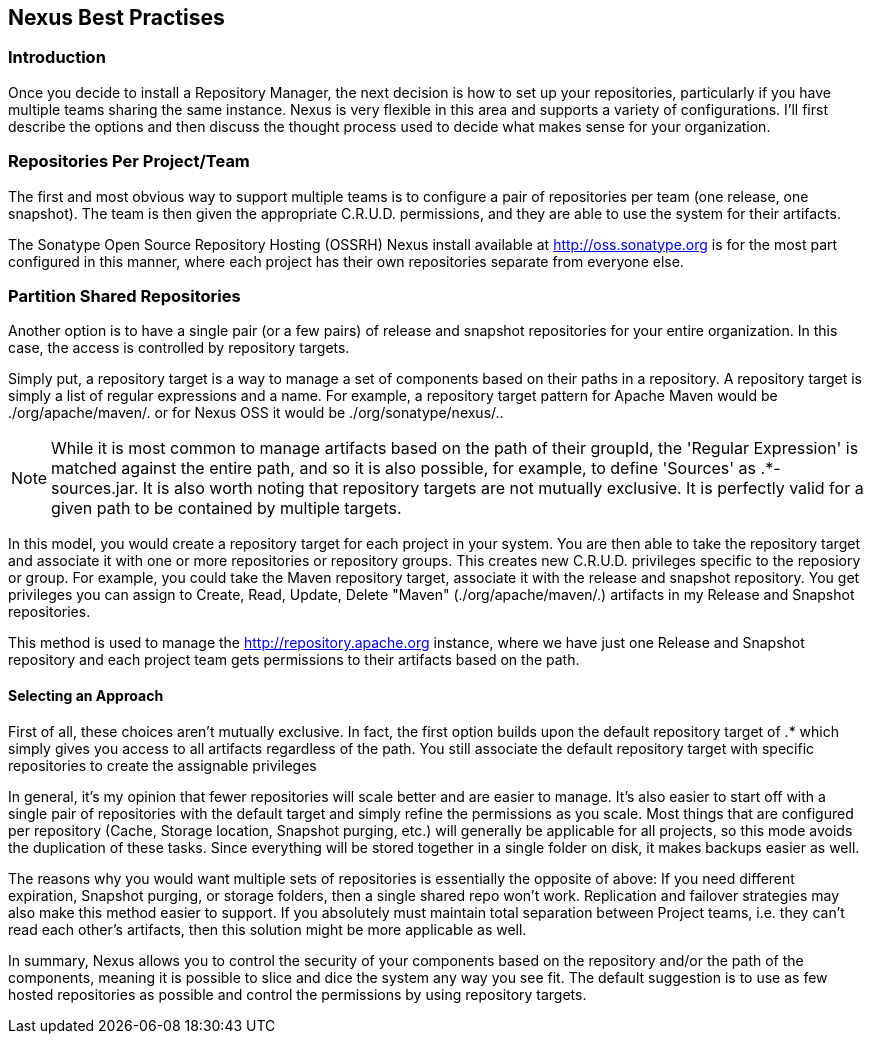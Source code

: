 [[best]]
== Nexus Best Practises

[[best-sect-intro]]
=== Introduction

Once you decide to install a Repository Manager, the next decision is
how to set up your repositories, particularly if you have multiple
teams sharing the same instance. Nexus is very flexible in this area
and supports a variety of configurations. I'll first describe the
options and then discuss the thought process used to decide what makes
sense for your organization.

[[best-sect-per]]
=== Repositories Per Project/Team

The first and most obvious way to support multiple teams is to
configure a pair of repositories per team (one release, one snapshot).
The team is then given the appropriate C.R.U.D. permissions, and they
are able to use the system for their artifacts.

The Sonatype Open Source Repository Hosting (OSSRH) Nexus install available at
http://oss.sonatype.org[http://oss.sonatype.org] is for the most part configured
in this manner, where each project has their own repositories separate from 
everyone else.

[[best-sect-shared]]
=== Partition Shared Repositories

Another option is to have a single pair (or a few pairs) of release 
and snapshot repositories for your entire organization. In this case, 
the access is controlled by repository targets.

Simply put, a repository target is a way to manage a set of components
based on their paths in a repository. A repository target is simply a 
list of regular expressions and a name. For example, a repository target pattern
for Apache Maven would be
+./org/apache/maven/.+ or for Nexus OSS it would be +./org/sonatype/nexus/.+.

NOTE: While it is most common to manage artifacts based on the path of
their groupId, the 'Regular Expression' is matched against the entire
path, and so it is also possible, for example, to define 'Sources' as
+.*-sources.jar+. It is also worth noting that repository targets are
not mutually exclusive. It is perfectly valid for a given path to be
contained by multiple targets.

In this model, you would create a repository target for each project in your
system. You are then able to take the repository target and associate it
with one or more repositories or repository groups. This creates new C.R.U.D. 
privileges specific to the reposiory or group. For example, you
could take the Maven repository target, associate it with the release and
snapshot repository. You get privileges you can assign to Create,
Read, Update, Delete "Maven" (./org/apache/maven/.) artifacts in my
Release and Snapshot repositories.

This method is used to manage the http://repository.apache.org[http://repository.apache.org]
instance, where we have just one Release and Snapshot repository and
each project team gets permissions to their artifacts based on the
path.

==== Selecting an Approach

First of all, these choices aren't mutually exclusive. In fact, the
first option builds upon the default repository target of +.*+ which
simply gives you access to all artifacts regardless of the path. You
still associate the default repository target with specific repositories to
create the assignable privileges

In general, it's my opinion that fewer repositories will scale better
and are easier to manage. It's also easier to start off with a single
pair of repositories with the default target and simply
refine the permissions as you scale. Most things that are configured
per repository (Cache, Storage location, Snapshot purging, etc.) will
generally be applicable for all projects, so this mode avoids the
duplication of these tasks. Since everything will be stored together
in a single folder on disk, it makes backups easier as well.

The reasons why you would want multiple sets of repositories is
essentially the opposite of above: If you need different expiration,
Snapshot purging, or storage folders, then a single shared repo won't
work.  Replication and failover strategies may also make this method
easier to support. If you absolutely must maintain total separation
between Project teams, i.e. they can't read each other's artifacts,
then this solution might be more applicable as well.

In summary, Nexus allows you to control the security of your components
based on the repository and/or the path of the components, meaning it is
possible to slice and dice the system any way you see fit. The default
suggestion is to use as few hosted repositories as possible and control
the permissions by using repository targets.

////
/* Local Variables: */
/* ispell-personal-dictionary: "ispell.dict" */
/* End:             */
////

